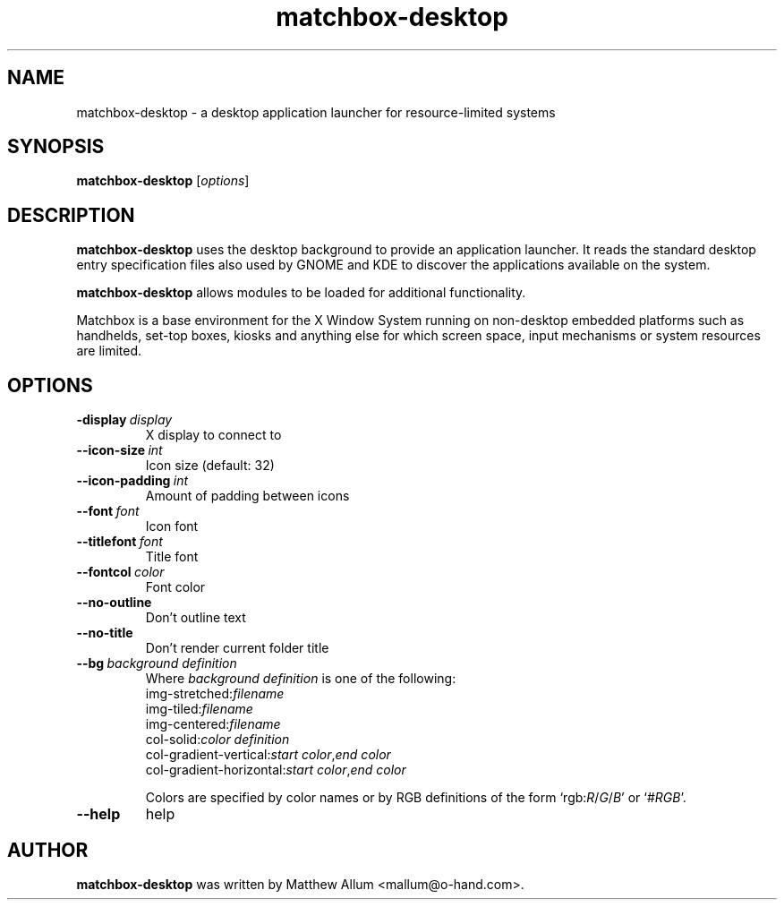 .\" matchbox-desktop.1
.\" Copyright 2004  Moray Allan
.TH matchbox-desktop 1 "Jul 17 2004" ""
.SH NAME
matchbox-desktop \- a desktop application launcher for resource-limited systems
.SH SYNOPSIS
.B matchbox-desktop
[\fIoptions\fR]
.SH DESCRIPTION
.B matchbox-desktop
uses the desktop background to provide an application
launcher. It reads the standard desktop entry specification files also used
by GNOME and KDE to discover the applications available on the system.

.B matchbox-desktop
allows modules to be loaded for additional functionality.

Matchbox is a base environment for the X Window System running on non-desktop
embedded platforms such as handhelds, set-top boxes, kiosks and anything else
for which screen space, input mechanisms or system resources are limited.
.SH OPTIONS
.TP
.BI \-display\  display
X display to connect to
.TP
.BI \-\-icon\-size\  int
Icon size (default: 32)
.TP
.BI \-\-icon\-padding\  int
Amount of padding between icons
.TP
.BI \-\-font\  font
Icon font
.TP
.BI \-\-titlefont\  font
Title font
.TP
.BI \-\-fontcol\  color
Font color
.TP
.B \-\-no\-outline
Don't outline text
.TP
.B \-\-no\-title
Don't render current folder title
.TP
.BI \-\-bg\  background\ definition
Where \fIbackground definition\fR is one of the following:
 img-stretched:\fIfilename\fR
 img-tiled:\fIfilename\fR
 img-centered:\fIfilename\fR
 col-solid:\fIcolor definition\fR
 col-gradient-vertical:\fIstart color\fR,\fIend color\fR
 col-gradient-horizontal:\fIstart color\fR,\fIend color\fR

Colors are specified by color names or by RGB definitions of the form
`rgb:\fIR\fR/\fIG\fR/\fIB\fR' or `#\fIRGB\fR'.
.TP
\fB\-\-help\fR
help

.SH AUTHOR
.B matchbox-desktop
was written by Matthew Allum <mallum@o-hand.com>.

